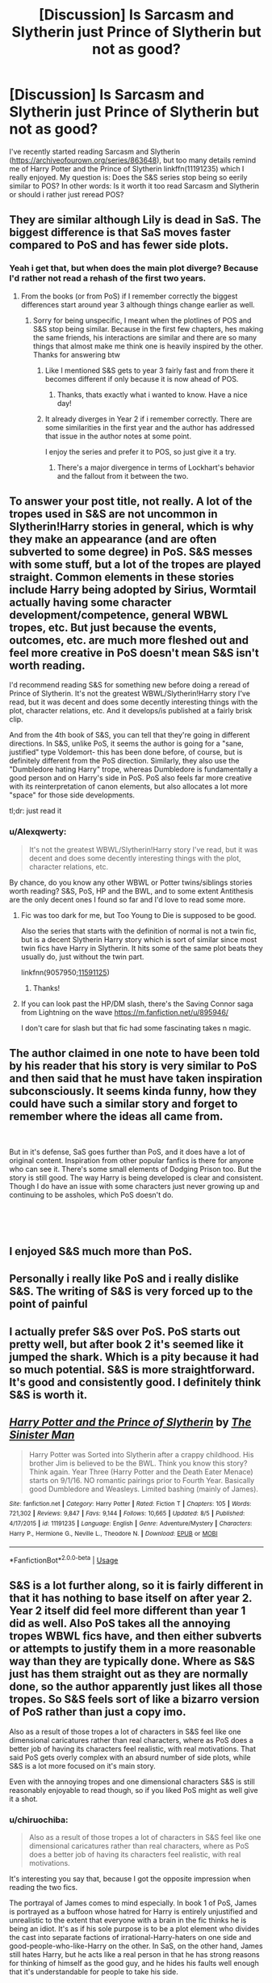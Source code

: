 #+TITLE: [Discussion] Is Sarcasm and Slytherin just Prince of Slytherin but not as good?

* [Discussion] Is Sarcasm and Slytherin just Prince of Slytherin but not as good?
:PROPERTIES:
:Author: WhatIsBroken
:Score: 13
:DateUnix: 1540554100.0
:DateShort: 2018-Oct-26
:FlairText: Discussion
:END:
I've recently started reading Sarcasm and Slytherin ([[https://archiveofourown.org/series/863648]]), but too many details remind me of Harry Potter and the Prince of Slytherin linkffn(11191235) which I really enjoyed. My question is: Does the S&S series stop being so eerily similar to POS? In other words: Is it worth it too read Sarcasm and Slytherin or should i rather just reread POS?


** They are similar although Lily is dead in SaS. The biggest difference is that SaS moves faster compared to PoS and has fewer side plots.
:PROPERTIES:
:Author: cretsben
:Score: 17
:DateUnix: 1540556158.0
:DateShort: 2018-Oct-26
:END:

*** Yeah i get that, but when does the main plot diverge? Because I'd rather not read a rehash of the first two years.
:PROPERTIES:
:Author: WhatIsBroken
:Score: 6
:DateUnix: 1540556387.0
:DateShort: 2018-Oct-26
:END:

**** From the books (or from PoS) if I remember correctly the biggest differences start around year 3 although things change earlier as well.
:PROPERTIES:
:Author: cretsben
:Score: 7
:DateUnix: 1540556477.0
:DateShort: 2018-Oct-26
:END:

***** Sorry for being unspecific, I meant when the plotlines of POS and S&S stop being similar. Because in the first few chapters, hes making the same friends, his interactions are similar and there are so many things that almost make me think one is heavily inspired by the other. Thanks for answering btw
:PROPERTIES:
:Author: WhatIsBroken
:Score: 7
:DateUnix: 1540556667.0
:DateShort: 2018-Oct-26
:END:

****** Like I mentioned S&S gets to year 3 fairly fast and from there it becomes different if only because it is now ahead of POS.
:PROPERTIES:
:Author: cretsben
:Score: 10
:DateUnix: 1540556793.0
:DateShort: 2018-Oct-26
:END:

******* Thanks, thats exactly what i wanted to know. Have a nice day!
:PROPERTIES:
:Author: WhatIsBroken
:Score: 2
:DateUnix: 1540556904.0
:DateShort: 2018-Oct-26
:END:


****** It already diverges in Year 2 if i remember correctly. There are some similarities in the first year and the author has addressed that issue in the author notes at some point.

I enjoy the series and prefer it to POS, so just give it a try.
:PROPERTIES:
:Author: riemannian2
:Score: 5
:DateUnix: 1540558863.0
:DateShort: 2018-Oct-26
:END:

******* There's a major divergence in terms of Lockhart's behavior and the fallout from it between the two.
:PROPERTIES:
:Author: bgottfried91
:Score: 3
:DateUnix: 1540569557.0
:DateShort: 2018-Oct-26
:END:


** To answer your post title, not really. A lot of the tropes used in S&S are not uncommon in Slytherin!Harry stories in general, which is why they make an appearance (and are often subverted to some degree) in PoS. S&S messes with some stuff, but a lot of the tropes are played straight. Common elements in these stories include Harry being adopted by Sirius, Wormtail actually having some character development/competence, general WBWL tropes, etc. But just because the events, outcomes, etc. are much more fleshed out and feel more creative in PoS doesn't mean S&S isn't worth reading.

I'd recommend reading S&S for something new before doing a reread of Prince of Slytherin. It's not the greatest WBWL/Slytherin!Harry story I've read, but it was decent and does some decently interesting things with the plot, character relations, etc. And it develops/is published at a fairly brisk clip.

And from the 4th book of S&S, you can tell that they're going in different directions. In S&S, unlike PoS, it seems the author is going for a "sane, justified" type Voldemort- this has been done before, of course, but is definitely different from the PoS direction. Similarly, they also use the "Dumbledore hating Harry" trope, whereas Dumbledore is fundamentally a good person and on Harry's side in PoS. PoS also feels far more creative with its reinterpretation of canon elements, but also allocates a lot more "space" for those side developments.

tl;dr: just read it
:PROPERTIES:
:Author: AnimaLepton
:Score: 4
:DateUnix: 1540570622.0
:DateShort: 2018-Oct-26
:END:

*** u/Alexqwerty:
#+begin_quote
  It's not the greatest WBWL/Slytherin!Harry story I've read, but it was decent and does some decently interesting things with the plot, character relations, etc.
#+end_quote

By chance, do you know any other WBWL or Potter twins/siblings stories worth reading? S&S, PoS, HP and the BWL, and to some extent Antithesis are the only decent ones I found so far and I'd love to read some more.
:PROPERTIES:
:Author: Alexqwerty
:Score: 2
:DateUnix: 1540684912.0
:DateShort: 2018-Oct-28
:END:

**** Fic was too dark for me, but Too Young to Die is supposed to be good.

Also the series that starts with the definition of normal is not a twin fic, but is a decent Slytherin Harry story which is sort of similar since most twin fics have Harry in Slytherin. It hits some of the same plot beats they usually do, just without the twin part.

linkfnn(9057950;[[https://www.fanfiction.net/s/11591125/1/The-Definition-of-Normal][11591125]])
:PROPERTIES:
:Author: prism1234
:Score: 2
:DateUnix: 1540797421.0
:DateShort: 2018-Oct-29
:END:

***** Thanks!
:PROPERTIES:
:Author: Alexqwerty
:Score: 1
:DateUnix: 1540813263.0
:DateShort: 2018-Oct-29
:END:


**** If you can look past the HP/DM slash, there's the Saving Connor saga from Lightning on the wave [[https://m.fanfiction.net/u/895946/]]

I don't care for slash but that fic had some fascinating takes n magic.
:PROPERTIES:
:Author: Furoan
:Score: 2
:DateUnix: 1540959840.0
:DateShort: 2018-Oct-31
:END:


** The author claimed in one note to have been told by his reader that his story is very similar to PoS and then said that he must have taken inspiration subconsciously. It seems kinda funny, how they could have such a similar story and forget to remember where the ideas all came from.

​

But in it's defense, SaS goes further than PoS, and it does have a lot of original content. Inspiration from other popular fanfics is there for anyone who can see it. There's some small elements of Dodging Prison too. But the story is still good. The way Harry is being developed is clear and consistent. Though I do have an issue with some characters just never growing up and continuing to be assholes, which PoS doesn't do.

​

​
:PROPERTIES:
:Author: Fierysword5
:Score: 4
:DateUnix: 1540582024.0
:DateShort: 2018-Oct-26
:END:


** I enjoyed S&S much more than PoS.
:PROPERTIES:
:Author: InfernoItaliano
:Score: 3
:DateUnix: 1540601677.0
:DateShort: 2018-Oct-27
:END:


** Personally i really like PoS and i really dislike S&S. The writing of S&S is very forced up to the point of painful
:PROPERTIES:
:Author: Dutch-Destiny
:Score: 5
:DateUnix: 1540586554.0
:DateShort: 2018-Oct-27
:END:


** I actually prefer S&S over PoS. PoS starts out pretty well, but after book 2 it's seemed like it jumped the shark. Which is a pity because it had so much potential. S&S is more straightforward. It's good and consistently good. I definitely think S&S is worth it.
:PROPERTIES:
:Author: zAvataw
:Score: 4
:DateUnix: 1540574629.0
:DateShort: 2018-Oct-26
:END:


** [[https://www.fanfiction.net/s/11191235/1/][*/Harry Potter and the Prince of Slytherin/*]] by [[https://www.fanfiction.net/u/4788805/The-Sinister-Man][/The Sinister Man/]]

#+begin_quote
  Harry Potter was Sorted into Slytherin after a crappy childhood. His brother Jim is believed to be the BWL. Think you know this story? Think again. Year Three (Harry Potter and the Death Eater Menace) starts on 9/1/16. NO romantic pairings prior to Fourth Year. Basically good Dumbledore and Weasleys. Limited bashing (mainly of James).
#+end_quote

^{/Site/:} ^{fanfiction.net} ^{*|*} ^{/Category/:} ^{Harry} ^{Potter} ^{*|*} ^{/Rated/:} ^{Fiction} ^{T} ^{*|*} ^{/Chapters/:} ^{105} ^{*|*} ^{/Words/:} ^{721,302} ^{*|*} ^{/Reviews/:} ^{9,847} ^{*|*} ^{/Favs/:} ^{9,144} ^{*|*} ^{/Follows/:} ^{10,665} ^{*|*} ^{/Updated/:} ^{8/5} ^{*|*} ^{/Published/:} ^{4/17/2015} ^{*|*} ^{/id/:} ^{11191235} ^{*|*} ^{/Language/:} ^{English} ^{*|*} ^{/Genre/:} ^{Adventure/Mystery} ^{*|*} ^{/Characters/:} ^{Harry} ^{P.,} ^{Hermione} ^{G.,} ^{Neville} ^{L.,} ^{Theodore} ^{N.} ^{*|*} ^{/Download/:} ^{[[http://www.ff2ebook.com/old/ffn-bot/index.php?id=11191235&source=ff&filetype=epub][EPUB]]} ^{or} ^{[[http://www.ff2ebook.com/old/ffn-bot/index.php?id=11191235&source=ff&filetype=mobi][MOBI]]}

--------------

*FanfictionBot*^{2.0.0-beta} | [[https://github.com/tusing/reddit-ffn-bot/wiki/Usage][Usage]]
:PROPERTIES:
:Author: FanfictionBot
:Score: 2
:DateUnix: 1540554104.0
:DateShort: 2018-Oct-26
:END:


** S&S is a lot further along, so it is fairly different in that it has nothing to base itself on after year 2. Year 2 itself did feel more different than year 1 did as well. Also PoS takes all the annoying tropes WBWL fics have, and then either subverts or attempts to justify them in a more reasonable way than they are typically done. Where as S&S just has them straight out as they are normally done, so the author apparently just likes all those tropes. So S&S feels sort of like a bizarro version of PoS rather than just a copy imo.

Also as a result of those tropes a lot of characters in S&S feel like one dimensional caricatures rather than real characters, where as PoS does a better job of having its characters feel realistic, with real motivations. That said PoS gets overly complex with an absurd number of side plots, while S&S is a lot more focused on it's main story.

Even with the annoying tropes and one dimensional characters S&S is still reasonably enjoyable to read though, so if you liked PoS might as well give it a shot.
:PROPERTIES:
:Author: prism1234
:Score: 2
:DateUnix: 1540796860.0
:DateShort: 2018-Oct-29
:END:

*** u/chiruochiba:
#+begin_quote
  Also as a result of those tropes a lot of characters in S&S feel like one dimensional caricatures rather than real characters, where as PoS does a better job of having its characters feel realistic, with real motivations.
#+end_quote

It's interesting you say that, because I got the opposite impression when reading the two fics.

The portrayal of James comes to mind especially. In book 1 of PoS, James is portrayed as a buffoon whose hatred for Harry is entirely unjustified and unrealistic to the extent that everyone with a brain in the fic thinks he is being an idiot. It's as if his sole purpose is to be a plot element who divides the cast into separate factions of irrational-Harry-haters on one side and good-people-who-like-Harry on the other. In SaS, on the other hand, James still hates Harry, but he acts like a real person in that he has strong reasons for thinking of himself as the good guy, and he hides his faults well enough that it's understandable for people to take his side.

I've heard that PoS improves a lot in later books, but in that first year the author tends to give all the dialogue to one character in each conversation while having the others just stand like cardboard cutouts to passively accept the beatdown and/or witness the awesomeness. Comparing just the first two books of each series, SaS does a much better job having its characters interact in believable ways with well-balanced dialogue.
:PROPERTIES:
:Author: chiruochiba
:Score: 1
:DateUnix: 1540826639.0
:DateShort: 2018-Oct-29
:END:

**** Interesting. James, along with Dumbledore, are the characters I found the most ridiculous in S&S. Especially at the end of book 3. I found them to both basically just be mustache twirling villians with no justification for any of their actions. I haven't actually read book 4, so it's possible things change, but the actions revealed at the end of book 3 are pretty much unredeamable.

Where as James in PoS while his behavior is bad, does have an explanation for why he is behaving that way which is revealed in the last chapter of book 1. He's still a dick for acting that way, but it at least sort of makes sense, versus S&S where James is a colossal dick for no reason.
:PROPERTIES:
:Author: prism1234
:Score: 2
:DateUnix: 1540829522.0
:DateShort: 2018-Oct-29
:END:

***** I agree that James and Dumbledore look like obvious villains in the hospital scene at the end of book 3, but I've always gotten the impression that they have deeper motivations that Harry only sees hints of. For example, they would think their actions are justified if they know that Harry is a horcrux, they think it's vital to the war effort that no one ever finds out, and they are beginning to think that Harry has been influenced/taken over by the horcrux's personality. Their actions throughout the SaS series (the trial in book 4, etc.) are consistent with that hypothesis.

Thanks for the discussion. I've always found it interesting how some readers prefer one fic over the other. I'd like to finish reading PoS one day because I hear such good things about it, but I've had trouble powering through the first book to the reach the parts people have said are better.
:PROPERTIES:
:Author: chiruochiba
:Score: 1
:DateUnix: 1540830381.0
:DateShort: 2018-Oct-29
:END:


** Can someone pm me ship spoilers for the later part of the series?
:PROPERTIES:
:Author: SchroederVanPelt
:Score: 1
:DateUnix: 1549603027.0
:DateShort: 2019-Feb-08
:END:


** I haven't read PoS yet but personally love S&S. Even though I acknowledge that it tends to fall into the tropes of Dumbledore and James bashing I thing the author portrays them well and explores their characters well enough that these tropes are enjoyable - but then again, I tend to like fics that fall into tropes if they are written well.

​

I'm subscribed to ther series and am loving what the other is doing with Harry's development and particularly the political side of things.
:PROPERTIES:
:Author: RoseThorn14
:Score: 1
:DateUnix: 1556105200.0
:DateShort: 2019-Apr-24
:END:
